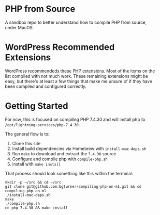 * PHP from Source

A sandbox repo to better understand how to compile PHP from source, under MacOS.

* WordPress Recommended Extensions

  WordPress [[https://make.wordpress.org/hosting/handbook/server-environment/#php-extensions][recommendeds these PHP extensions]]. Most of the items on the list compiled with not much work. These remaining extensions might be easy, but there's at least a few things that make me unsure of if they have been compiled and configured correctly.

* Getting Started

  For now, this is focused on compiling PHP 7.4.30 and will install php to =/opt/lightning-services/php-7.4.30=.

  The general flow is to:
  1. Clone this site
  2. Install build dependencies via Homebrew with =install-mac-deps.sh=
  3. Run =make= to download and extract the =7.4.30= source
  4. Configure and compile php with =compile-php.sh=
  5. Install with =make install=


  That process should look something like this within the terminal:

  #+begin_src shell
    mkdir -p ~/src && cd ~/src
    git clone git@github.com:bgturner/compiling-php-on-m1.git && cd compiling-php-on-m1
    ./install-mac-deps.sh
    make
    ./compile-php.sh
    cd php-7.4.30 && make install
  #+end_src

